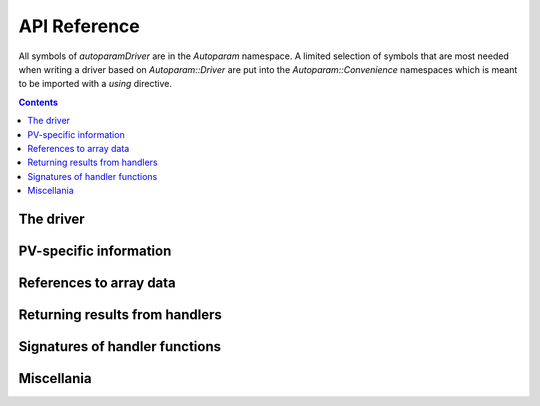 .. SPDX-FileCopyrightText: 2022 Cosylab d.d. https://www.cosylab.com
..
.. SPDX-License-Identifier: MIT

API Reference
=============

.. Note: this reference is not automatically generated to allow manual selection
   of directive options for each documented object. In particular, listing
   undocumented menbers makes sense for some objects but not others. It also
   allows to have a different order of objects in documentation vs. code.

   When updating code, ensure that the index below is updated if needed.

All symbols of `autoparamDriver` are in the `Autoparam` namespace. A limited
selection of symbols that are most needed when writing a driver based on
`Autoparam::Driver` are put into the `Autoparam::Convenience` namespaces which
is meant to be imported with a `using` directive.

.. contents::

The driver
----------

.. doxygenclass:: Autoparam::Driver
.. doxygenclass:: Autoparam::DriverOpts

PV-specific information
-----------------------

.. doxygenclass:: Autoparam::PVInfo
   :undoc-members:

References to array data
------------------------

.. doxygenclass:: Autoparam::Array
   :undoc-members:

.. doxygenclass:: Autoparam::Octet
   :undoc-members:

Returning results from handlers
-------------------------------

.. doxygenstruct:: Autoparam::ProcessInterrupts

.. doxygenstruct:: Autoparam::ResultBase
.. doxygenstruct:: Autoparam::WriteResult
.. doxygenstruct:: Autoparam::ArrayResult
.. doxygenstruct:: Autoparam::Result
.. doxygenstruct:: Autoparam::Result< Octet >

Signatures of handler functions
-------------------------------

.. doxygentypedef:: Autoparam::InterruptRegistrar

.. doxygenstruct:: Autoparam::Handlers
.. doxygenstruct:: Autoparam::Handlers< T, false >
.. doxygenstruct:: Autoparam::Handlers< Array< T >, true >
.. doxygenstruct:: Autoparam::Handlers< epicsUInt32, false >
.. doxygenstruct:: Autoparam::Handlers< Octet, false >

Miscellania
-----------

.. doxygenfunction:: Autoparam::getAsynTypeName

.. doxygenstruct:: Autoparam::AsynType
   :undoc-members:

.. doxygennamespace:: Autoparam::Convenience
   :undoc-members:
